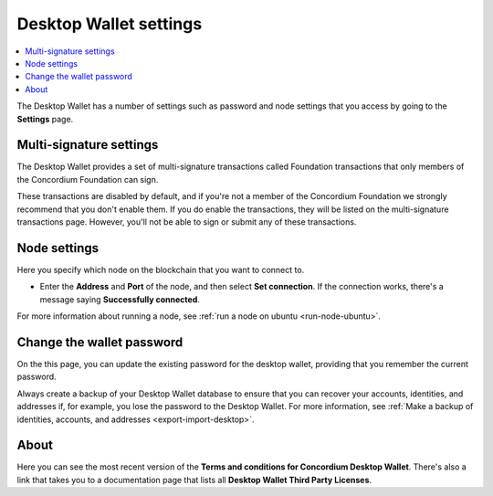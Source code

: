 .. _overview-settings:

=======================
Desktop Wallet settings
=======================

.. contents::
    :local:
    :backlinks: none
    :depth: 1

The Desktop Wallet has a number of settings such as password and node settings that you access by going to the **Settings** page.

Multi-signature settings
========================
The Desktop Wallet provides a set of multi-signature transactions called Foundation transactions that only members of the Concordium Foundation can sign.

These transactions are disabled by default, and if you're not a member of the Concordium Foundation we strongly recommend that you don't enable them. If you do enable the transactions, they will be listed on the multi-signature transactions page. However, you'll not be able to sign or submit any of these transactions.

Node settings
=============
Here you specify which node on the blockchain that you want to connect to.

-  Enter the **Address** and **Port** of the node, and then select **Set connection**. If the connection works, there's a message saying **Successfully connected**.

For more information about running a node, see :ref:`run a node on ubuntu <run-node-ubuntu>`.

Change the wallet password
==========================

On the this page, you can update the existing password for the desktop wallet, providing that you remember the current password.

Always create a backup of your Desktop Wallet database to ensure that you can recover your accounts, identities, and addresses if, for example, you lose the password to the Desktop Wallet. For more information, see :ref:`Make a backup of identities, accounts, and addresses <export-import-desktop>`.

About
=====
Here you can see the most recent version of the **Terms and conditions for Concordium Desktop Wallet**. There's also a link that takes you to a documentation page that lists all **Desktop Wallet Third Party Licenses**.
